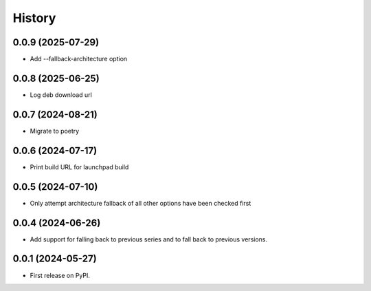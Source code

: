 =======
History
=======

0.0.9 (2025-07-29)
------------------

* Add --fallback-architecture option

0.0.8 (2025-06-25)
------------------

* Log deb download url

0.0.7 (2024-08-21)
------------------

* Migrate to poetry

0.0.6 (2024-07-17)
------------------

* Print build URL for launchpad build


0.0.5 (2024-07-10)
------------------

* Only attempt architecture fallback of all other options have been checked first


0.0.4 (2024-06-26)
------------------

* Add support for falling back to previous series and to fall back to previous versions.


0.0.1 (2024-05-27)
------------------

* First release on PyPI.
